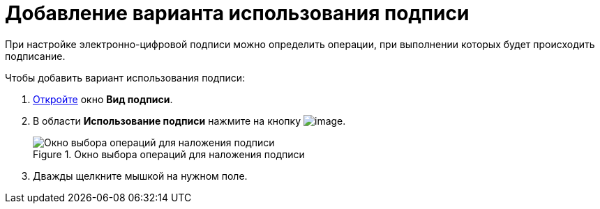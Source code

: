 = Добавление варианта использования подписи

При настройке электронно-цифровой подписи можно определить операции, при выполнении которых будет происходить подписание.

.Чтобы добавить вариант использования подписи:
. xref:cSub_Document_SignOperation_add.adoc[Откройте] окно *Вид подписи*.
. В области *Использование подписи* нажмите на кнопку image:buttons/cSub_Add.png[image].
+
.Окно выбора операций для наложения подписи
image::cSub_StatesDisigner_opened.png[Окно выбора операций для наложения подписи]
+
. Дважды щелкните мышкой на нужном поле.
